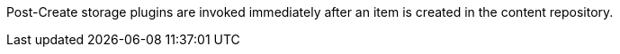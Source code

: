 :type: pluginIntro
:status: published
:title: Post-Create Storage Plugins
:link: _post_create_storage_plugins
:summary: Perform any changes after creating a resource.
:plugintypes: postcreatestorage
:order: 12

((Post-Create storage plugins)) are invoked immediately after an item is created in the content repository.

